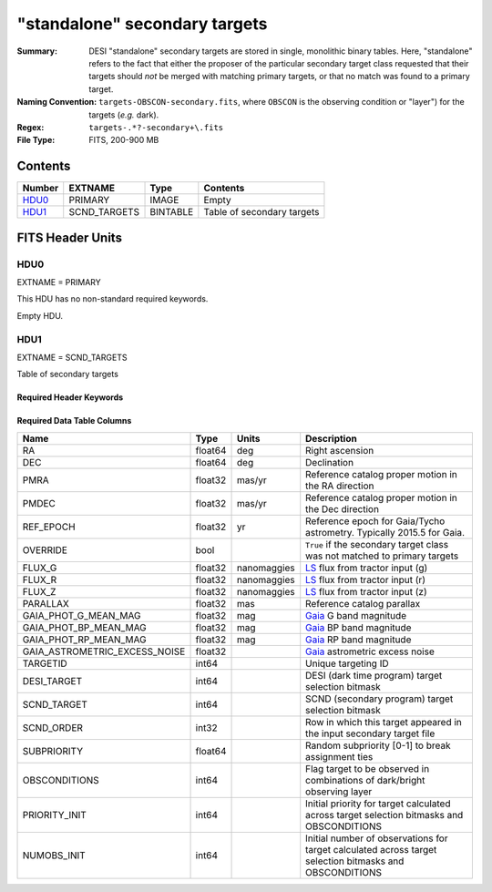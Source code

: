 ==============================
"standalone" secondary targets
==============================

:Summary: DESI "standalone" secondary targets are stored in single, monolithic binary
    tables. Here, "standalone" refers to the fact that either the proposer of the particular secondary
    target class requested that their targets should `not` be merged with matching primary targets, or
    that no match was found to a primary target.
:Naming Convention: ``targets-OBSCON-secondary.fits``, where ``OBSCON`` is the
		    observing condition or "layer") for the targets (*e.g.* dark).
:Regex: ``targets-.*?-secondary+\.fits``
:File Type: FITS, 200-900 MB

Contents
========

====== ============ ======== ============
Number EXTNAME      Type     Contents
====== ============ ======== ============
HDU0_  PRIMARY      IMAGE    Empty
HDU1_  SCND_TARGETS BINTABLE Table of secondary targets
====== ============ ======== ============

FITS Header Units
=================

HDU0
----

EXTNAME = PRIMARY

This HDU has no non-standard required keywords.

Empty HDU.

HDU1
----

EXTNAME = SCND_TARGETS

Table of secondary targets

Required Header Keywords
~~~~~~~~~~~~~~~~~~~~~~~~

.. collapse:: Required Header Keywords Table

    .. rst-class:: keywords

    ======== ============= ===== ==================================
    KEY      Example Value Type  Comment
    ======== ============= ===== ==================================
    NAXIS1   121           int   width of table in bytes
    NAXIS2   7125595       int   number of rows in table
    SURVEY   "main"        str   svX for SV, main for Main Survey
    PRIMDIR  "/global/"    str   location of directory of information about corresponding primary targets
    SEP      1.0           float matching radius that was used to find primary targets (arcsec)
    MASKED   T             bool  ``True`` if targets were masked to avoid bright sources
    MASKDIR  "masks/"      str   location of directory of masks used to avoid bright sources
    SCNDDIR  "/global/"    str   directory from which secondary targets were read
    OBSCON   "DARK"        str   observing layer for file
    SUBPSEED 717           int   random seed used to generate `SUBPRIORITY` values
    ======== ============= ===== ==================================

Required Data Table Columns
~~~~~~~~~~~~~~~~~~~~~~~~~~~

.. rst-class:: columns

=============================== =========== ================ ===================
Name                            Type        Units            Description
=============================== =========== ================ ===================
RA                              float64     deg              Right ascension
DEC                             float64     deg              Declination
PMRA                            float32     mas/yr           Reference catalog proper motion in the RA direction
PMDEC                           float32     mas/yr           Reference catalog proper motion in the Dec direction
REF_EPOCH                       float32     yr               Reference epoch for Gaia/Tycho astrometry. Typically 2015.5 for Gaia.
OVERRIDE                        bool                         ``True`` if the secondary target class was not matched to primary targets
FLUX_G                          float32     nanomaggies      `LS`_ flux from tractor input (g)
FLUX_R                          float32     nanomaggies      `LS`_ flux from tractor input (r)
FLUX_Z                          float32     nanomaggies      `LS`_ flux from tractor input (z)
PARALLAX                        float32     mas              Reference catalog parallax
GAIA_PHOT_G_MEAN_MAG            float32     mag              `Gaia`_ G band magnitude
GAIA_PHOT_BP_MEAN_MAG           float32     mag              `Gaia`_ BP band magnitude
GAIA_PHOT_RP_MEAN_MAG           float32     mag              `Gaia`_ RP band magnitude
GAIA_ASTROMETRIC_EXCESS_NOISE   float32                      `Gaia`_ astrometric excess noise
TARGETID                        int64                        Unique targeting ID
DESI_TARGET                     int64                        DESI (dark time program) target selection bitmask
SCND_TARGET                     int64                        SCND (secondary program) target selection bitmask
SCND_ORDER                      int32                        Row in which this target appeared in the input secondary target file
SUBPRIORITY                     float64                      Random subpriority [0-1] to break assignment ties
OBSCONDITIONS                   int64                        Flag target to be observed in combinations of dark/bright observing layer
PRIORITY_INIT                   int64                        Initial priority for target calculated across target selection bitmasks and OBSCONDITIONS
NUMOBS_INIT                     int64                        Initial number of observations for target calculated across target selection bitmasks and OBSCONDITIONS
=============================== =========== ================ ===================

.. _`LS`: https://www.legacysurvey.org/dr9/catalogs/
.. _`ellipticity component`: https://www.legacysurvey.org/dr9/catalogs/
.. _`Release`: https://www.legacysurvey.org/release/
.. _`Morphological Model`: https://www.legacysurvey.org/dr9/catalogs/
.. _`Tycho-2`: https://heasarc.nasa.gov/W3Browse/all/tycho2.html
.. _`Gaia`: https://gea.esac.esa.int/archive/documentation//GDR2/Gaia_archive/chap_datamodel/sec_dm_main_tables/ssec_dm_gaia_source.html
.. _`SFD98`: http://ui.adsabs.harvard.edu/abs/1998ApJ...500..525S
.. _`LS DR9 bitmasks page`: https://www.legacysurvey.org/dr9/bitmasks/
.. _`SGA`: https://github.com/moustakas/SGA

